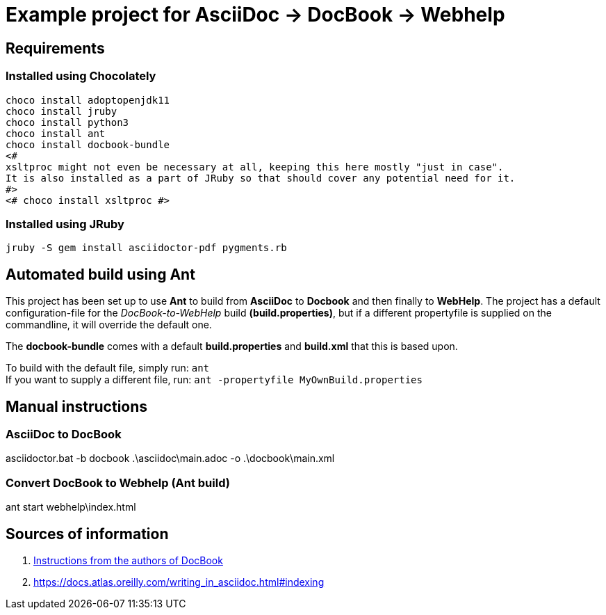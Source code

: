 = Example project for AsciiDoc -> DocBook -> Webhelp

== Requirements

=== Installed using Chocolately

[source,powershell]
----
choco install adoptopenjdk11
choco install jruby
choco install python3
choco install ant
choco install docbook-bundle
<# 
xsltproc might not even be necessary at all, keeping this here mostly "just in case".
It is also installed as a part of JRuby so that should cover any potential need for it. 
#>
<# choco install xsltproc #>
----

=== Installed using JRuby

[source,bash]
----
jruby -S gem install asciidoctor-pdf pygments.rb
----

== Automated build using Ant

This project has been set up to use *Ant* to build from *AsciiDoc* to *Docbook* and then finally to *WebHelp*.
The project has a default configuration-file for the _DocBook-to-WebHelp_ build *(build.properties)*, but if a different propertyfile is supplied on the commandline, it will override the default one.

The *docbook-bundle* comes with a default *build.properties* and *build.xml* that this is based upon.

To build with the default file, simply run: `ant` +
If you want to supply a different file, run: `ant -propertyfile MyOwnBuild.properties`

== Manual instructions

===  AsciiDoc to DocBook

[source,powershell]
====
asciidoctor.bat -b docbook .\asciidoc\main.adoc -o .\docbook\main.xml
====

=== Convert DocBook to Webhelp (Ant build)

[source,powershell]
====
ant
start webhelp\index.html
====

== Sources of information

. https://cdn.docbook.org/release/xsl/1.79.2/webhelp/docs/ch02s01.html[Instructions from the authors of DocBook]
. https://docs.atlas.oreilly.com/writing_in_asciidoc.html#indexing